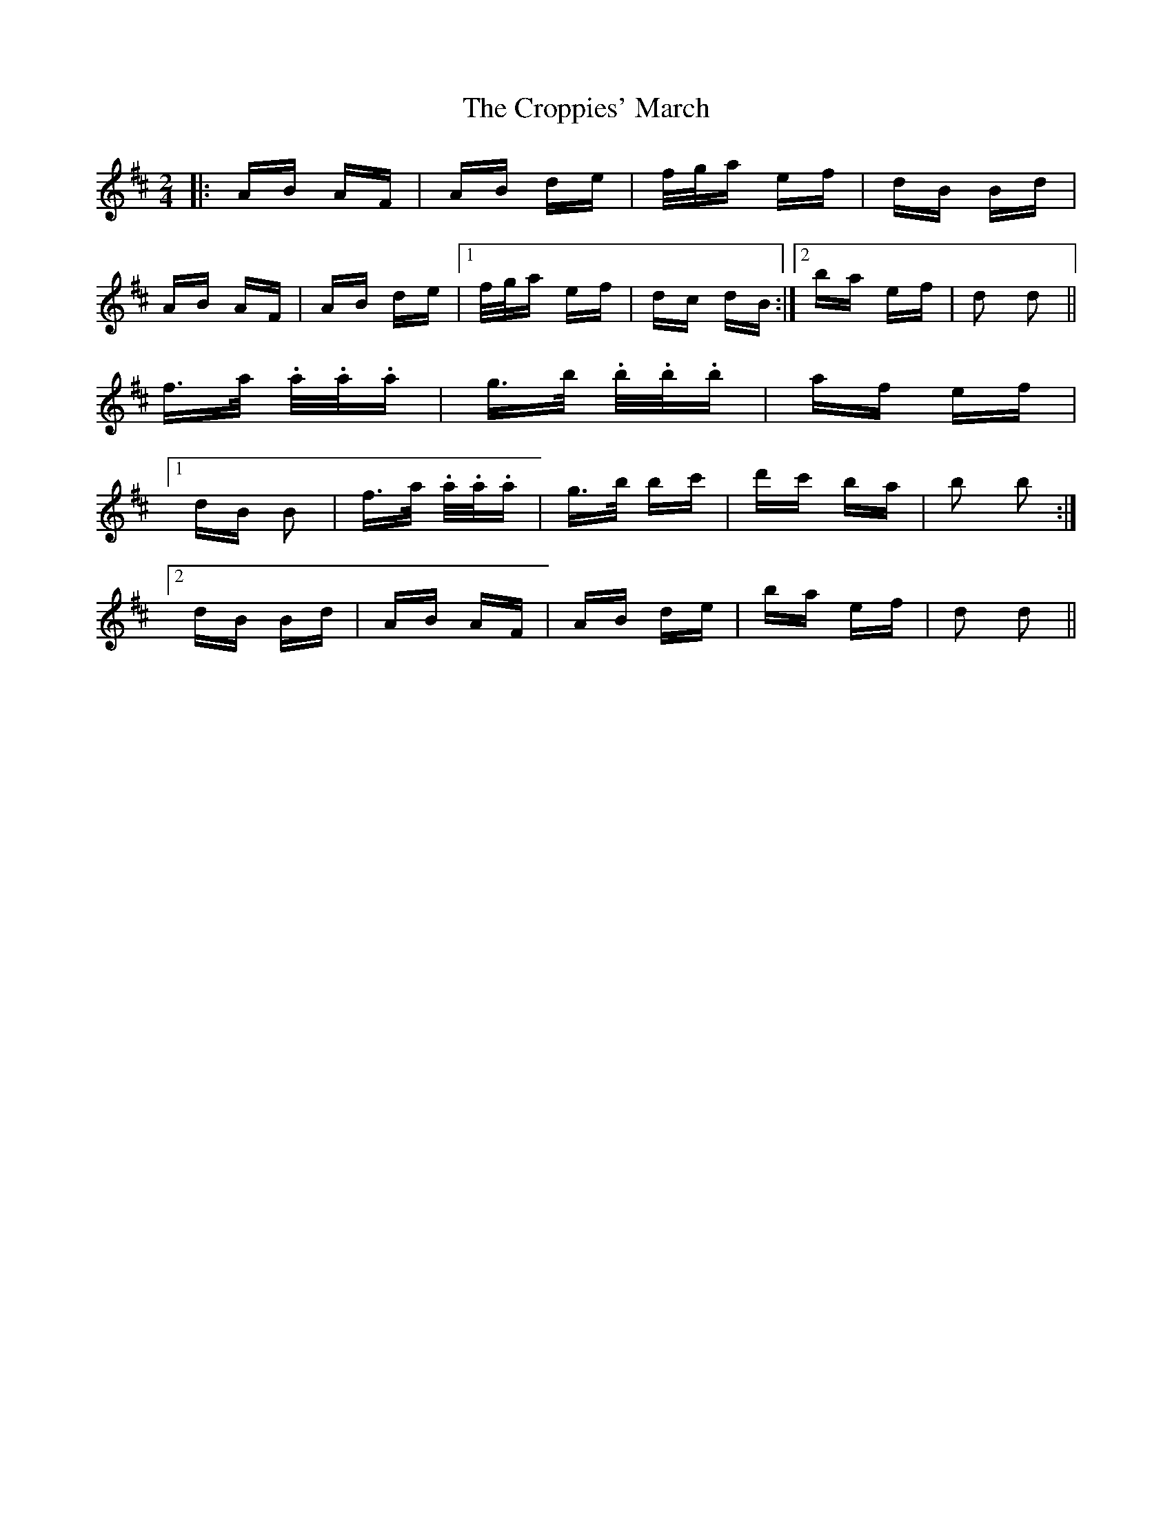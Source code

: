 X: 8645
T: Croppies' March, The
R: polka
M: 2/4
K: Dmajor
|:AB AF|AB de|f/g/a ef|dB Bd|
AB AF|AB de|1 f/g/a ef|dc dB:|2 ba ef|d2 d2||
f>a .a/.a/.a|g>b .b/.b/.b|af ef|
[1 dB B2|f>a .a/.a/.a|g>b bc'|d'c' ba|b2 b2:|
[2 dB Bd|AB AF|AB de|ba ef|d2 d2||

